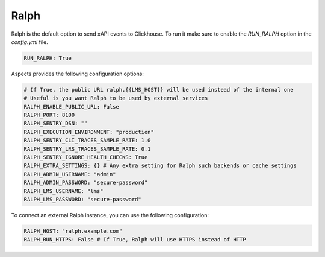 .. _quick-start-ralph:

Ralph
******

Ralph is the default option to send xAPI events to Clickhouse. To run it
make sure to enable the `RUN_RALPH` option in the `config.yml` file.

.. code-block:: yaml

    RUN_RALPH: True

Aspects provides the following configuration options:

.. code-block:: yaml
    
    # If True, the public URL ralph.{{LMS_HOST}} will be used instead of the internal one
    # Useful is you want Ralph to be used by external services
    RALPH_ENABLE_PUBLIC_URL: False
    RALPH_PORT: 8100
    RALPH_SENTRY_DSN: ""
    RALPH_EXECUTION_ENVIRONMENT: "production"
    RALPH_SENTRY_CLI_TRACES_SAMPLE_RATE: 1.0
    RALPH_SENTRY_LRS_TRACES_SAMPLE_RATE: 0.1
    RALPH_SENTRY_IGNORE_HEALTH_CHECKS: True
    RALPH_EXTRA_SETTINGS: {} # Any extra setting for Ralph such backends or cache settings
    RALPH_ADMIN_USERNAME: "admin"
    RALPH_ADMIN_PASSWORD: "secure-password"
    RALPH_LMS_USERNAME: "lms"
    RALPH_LMS_PASSWORD: "secure-password"


To connect an external Ralph instance, you can use the following configuration:

.. code-block:: yaml

    RALPH_HOST: "ralph.example.com"
    RALPH_RUN_HTTPS: False # If True, Ralph will use HTTPS instead of HTTP

